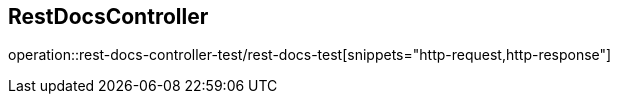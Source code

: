 == RestDocsController
operation::rest-docs-controller-test/rest-docs-test[snippets="http-request,http-response"]